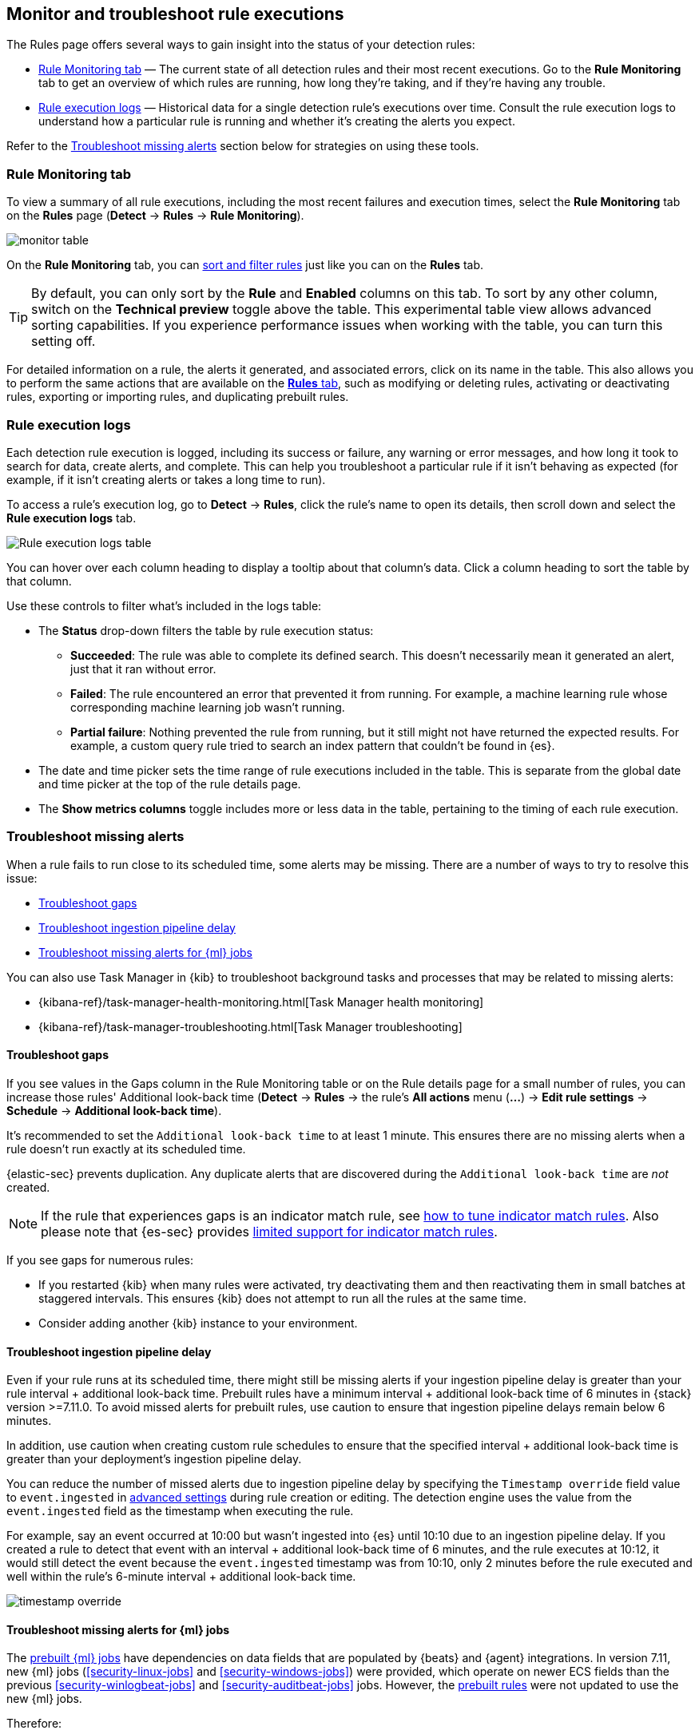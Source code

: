 [[alerts-ui-monitor]]
[role="xpack"]
== Monitor and troubleshoot rule executions

The Rules page offers several ways to gain insight into the status of your detection rules:

* <<rule-monitoring-tab, Rule Monitoring tab>> — The current state of all detection rules and their most recent executions. Go to the *Rule Monitoring* tab to get an overview of which rules are running, how long they're taking, and if they're having any trouble.

* <<rule-execution-logs, Rule execution logs>> — Historical data for a single detection rule's executions over time. Consult the rule execution logs to understand how a particular rule is running and whether it's creating the alerts you expect.

Refer to the <<troubleshoot-signals>> section below for strategies on using these tools.

[float]
[[rule-monitoring-tab]]
=== Rule Monitoring tab

To view a summary of all rule executions, including the most recent failures and execution
times, select the *Rule Monitoring* tab on the *Rules* page (*Detect* ->
*Rules* -> *Rule Monitoring*).

[role="screenshot"]
image::images/monitor-table.png[]

On the *Rule Monitoring* tab, you can <<sort-filter-rules, sort and filter rules>> just like you can on the *Rules* tab. 

TIP: By default, you can only sort by the *Rule* and *Enabled* columns on this tab. To sort by any other column, switch on the *Technical preview* toggle above the table. This experimental table view allows advanced sorting capabilities. If you experience performance issues when working with the table, you can turn this setting off.

For detailed information on a rule, the alerts it generated, and associated errors, click on its name in the table. This also allows you to perform the same actions that are available on the <<rules-ui-management, **Rules** tab>>, such as modifying or deleting rules, activating or deactivating rules, exporting or importing rules, and duplicating prebuilt rules.

[float]
[[rule-execution-logs]]
=== Rule execution logs

Each detection rule execution is logged, including its success or failure, any warning or error messages, and how long it took to search for data, create alerts, and complete. This can help you troubleshoot a particular rule if it isn't behaving as expected (for example, if it isn't creating alerts or takes a long time to run).

To access a rule's execution log, go to *Detect* -> *Rules*, click the rule's name to open its details, then scroll down and select the *Rule execution logs* tab.

[role="screenshot"]
image::images/rule-execution-logs.png[Rule execution logs table]

You can hover over each column heading to display a tooltip about that column's data. Click a column heading to sort the table by that column.

Use these controls to filter what's included in the logs table:

* The *Status* drop-down filters the table by rule execution status: 
** *Succeeded*: The rule was able to complete its defined search. This doesn't necessarily mean it generated an alert, just that it ran without error.
** *Failed*: The rule encountered an error that prevented it from running. For example, a machine learning rule whose corresponding machine learning job wasn't running.
** *Partial failure*: Nothing prevented the rule from running, but it still might not have returned the expected results. For example, a custom query rule tried to search an index pattern that couldn't be found in {es}.

* The date and time picker sets the time range of rule executions included in the table. This is separate from the global date and time picker at the top of the rule details page.

* The *Show metrics columns* toggle includes more or less data in the table, pertaining to the timing of each rule execution.

[float]
[[troubleshoot-signals]]
=== Troubleshoot missing alerts

When a rule fails to run close to its scheduled time, some alerts may be
missing. There are a number of ways to try to resolve this issue:

* <<troubleshoot-gaps>>
* <<troubleshoot-ingestion-pipeline-delay>>
* <<ml-job-compatibility>>

You can also use Task Manager in {kib} to troubleshoot background tasks and processes that may be related to missing alerts:

* {kibana-ref}/task-manager-health-monitoring.html[Task Manager health monitoring]
* {kibana-ref}/task-manager-troubleshooting.html[Task Manager troubleshooting]

[float]
[[troubleshoot-gaps]]
==== Troubleshoot gaps

If you see values in the Gaps column in the Rule Monitoring table or on the Rule details page
for a small number of rules, you can increase those rules'
Additional look-back time (*Detect* -> *Rules* -> the rule's *All actions* menu (*...*) -> *Edit rule settings* -> *Schedule* -> *Additional look-back time*).

It's recommended to set the `Additional look-back time` to at
least 1 minute. This ensures there are no missing alerts when a rule doesn't
run exactly at its scheduled time.

{elastic-sec} prevents duplication. Any duplicate alerts that are discovered during the
`Additional look-back time` are _not_ created.

NOTE: If the rule that experiences gaps is an indicator match rule, see <<tune-indicator-rules, how to tune indicator match rules>>. Also please note that {es-sec} provides <<support-indicator-rules, limited support for indicator match rules>>.

If you see gaps for numerous rules:

* If you restarted {kib} when many rules were activated, try deactivating them
and then reactivating them in small batches at staggered intervals. This
ensures {kib} does not attempt to run all the rules at the same time.
* Consider adding another {kib} instance to your environment.

[float]
[[troubleshoot-ingestion-pipeline-delay]]
==== Troubleshoot ingestion pipeline delay

Even if your rule runs at its scheduled time, there might still be missing alerts if your ingestion pipeline delay is greater than your rule interval + additional look-back time. Prebuilt rules have a minimum interval + additional look-back time of 6 minutes in {stack} version >=7.11.0. To avoid missed alerts for prebuilt rules, use caution to ensure that ingestion pipeline delays remain below 6 minutes.

In addition, use caution when creating custom rule schedules to ensure that the specified interval + additional look-back time is greater than your deployment's ingestion pipeline delay.

You can reduce the number of missed alerts due to ingestion pipeline delay by specifying the `Timestamp override` field value to `event.ingested` in <<rule-ui-advanced-params, advanced settings>> during rule creation or editing. The detection engine uses the value from the `event.ingested` field as the timestamp when executing the rule.

For example, say an event occurred at 10:00 but wasn't ingested into {es} until 10:10 due to an ingestion pipeline delay. If you created a rule to detect that event with an interval + additional look-back time of 6 minutes, and the rule executes at 10:12, it would still detect the event because the `event.ingested` timestamp was from 10:10, only 2 minutes before the rule executed and well within the rule's 6-minute interval + additional look-back time.

[role="screenshot"]
image::images/timestamp-override.png[]

[float]
[[ml-job-compatibility]]
==== Troubleshoot missing alerts for {ml} jobs

The <<prebuilt-ml-jobs,prebuilt {ml} jobs>> have dependencies on data fields
that are populated by {beats} and {agent} integrations. In version 7.11, new
{ml} jobs (<<security-linux-jobs>> and <<security-windows-jobs>>) were provided,
which operate on newer ECS fields than the previous
<<security-winlogbeat-jobs>> and <<security-auditbeat-jobs>> jobs. However, the
<<prebuilt-rules,prebuilt rules>> were not updated to use the new {ml} jobs.

Therefore:

* If you have only 7.10 or earlier versions of {beats}, you can continue using
the Security:Auditbeat and Security:Winlogbeat {ml} jobs and the prebuilt {ml}
rules that have been in the {security-app} since version 7.5.
* If you have only 7.11 or later versions of {beats}, use the Security:Linux and
Security:Windows {ml} jobs. If you want to generate alerts for anomalies in
these jobs, make clones of the existing {ml} rules and update them to use the
new jobs.
* If you have a mix of old and new versions of {beats} or you have a mix of
{beats} and {elastic-endpoint} integrations, use both the old and new {ml} jobs.
If you want alerts for anomalies in the new jobs, make clones of the existing
{ml} rules and update them to use the new jobs.
* If you have a non-Elastic data shipper that gathers ECS-compatible Windows
events, use the Security:Windows {ml} jobs. If you want alerts for anomalies in
these jobs, make clones of the existing {ml} rules and update them to use these
jobs.

If you are cloning prebuilt {ml} rules to generate alerts for the new {ml} jobs,
the following rules are affected:

* <<unusual-linux-network-port-activity>>: Use
`v2_linux_anomalous_network_port_activity_ecs` instead of
`linux_anomalous_network_port_activity_ecs`.
* <<anomalous-process-for-a-linux-population>>: Use
`v2_linux_anomalous_process_all_hosts_ecs` instead of
`linux_anomalous_process_all_hosts_ecs`.
* <<unusual-linux-username>>: Use `v2_linux_anomalous_user_name_ecs` instead of
`linux_anomalous_user_name_ecs`.
* <<unusual-linux-process-calling-the-metadata-service>>: Use
`v2_linux_rare_metadata_process` instead of `linux_rare_metadata_process`.
* <<unusual-linux-user-calling-the-metadata-service>>: Use
`v2_linux_rare_metadata_user` instead of `linux_rare_metadata_user`.
* <<unusual-process-for-a-linux-host>>: Use `v2_rare_process_by_host_linux_ecs`
instead of `rare_process_by_host_linux_ecs`.
* <<unusual-process-for-a-windows-host>>: Use
`v2_rare_process_by_host_windows_ecs` instead of
`rare_process_by_host_windows_ecs`.
* <<unusual-windows-network-activity>>: Use
`v2_windows_anomalous_network_activity_ecs` instead of
`windows_anomalous_network_activity_ecs`.
* <<unusual-windows-path-activity>>: Use `v2_windows_anomalous_path_activity_ecs`
instead of `windows_anomalous_path_activity_ecs`.
* <<anomalous-windows-process-creation>>: Use
`v2_windows_anomalous_process_creation` instead of
`windows_anomalous_process_creation`.
* <<anomalous-process-for-a-windows-population>>: Use
`v2_windows_anomalous_process_all_hosts_ecs` instead of
`windows_anomalous_process_all_hosts_ecs`.
* <<unusual-windows-username>>: Use `v2_windows_anomalous_user_name_ecs` instead
of `windows_anomalous_user_name_ecs`.
* <<unusual-windows-process-calling-the-metadata-service>>: Use
`v2_windows_rare_metadata_process` instead of `windows_rare_metadata_process`.
* <<unusual-windows-user-calling-the-metadata-service>>: Use
`v2_windows_rare_metadata_user` instead of `windows_rare_metadata_user`.
